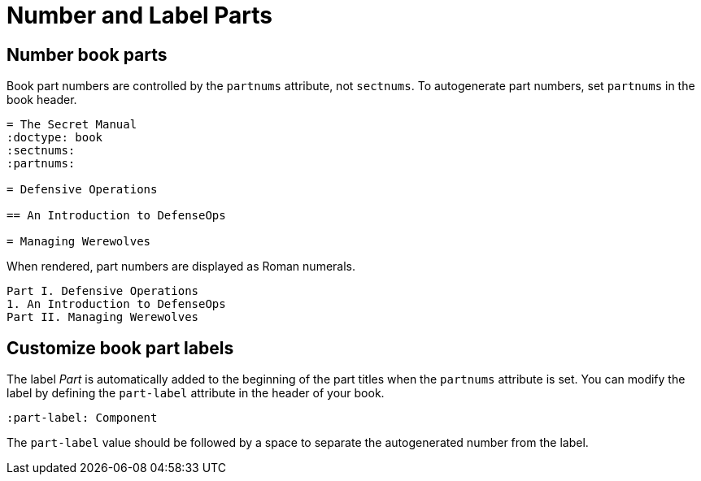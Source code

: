 = Number and Label Parts

[#partnums]
== Number book parts

Book part numbers are controlled by the `partnums` attribute, not `sectnums`.
To autogenerate part numbers, set `partnums` in the book header.


[source]
----
= The Secret Manual
:doctype: book
:sectnums:
:partnums:

= Defensive Operations

== An Introduction to DefenseOps

= Managing Werewolves
----

When rendered, part numbers are displayed as Roman numerals.

....
Part I. Defensive Operations
1. An Introduction to DefenseOps
Part II. Managing Werewolves
....

[#part-label]
== Customize book part labels

The label _Part_ is automatically added to the beginning of the part titles when the `partnums` attribute is set.
You can modify the label by defining the `part-label` attribute in the header of your book.

[source]
----
:part-label: Component
----

The `part-label` value should be followed by a space to separate the autogenerated number from the label.
